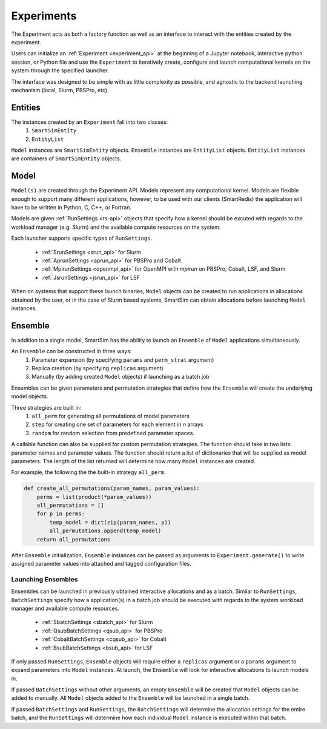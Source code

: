 
***********
Experiments
***********

The Experiment acts as both a factory function as well as an interface to interact
with the entities created by the experiment.

Users can initialize an :ref:`Experiment <experiment_api>` at the beginning of a Jupyter notebook,
interactive python session, or Python file and use the ``Experiment`` to
iteratively create, configure and launch computational kernels on the
system through the specified launcher.

.. |SmartSim Architecture| image:: images/SmartSim_Architecture.png
  :width: 700
  :alt: Alternative text

|SmartSim Architecture|


The interface was designed to be simple with as little complexity
as possible, and agnostic to the backend launching mechanism (local,
Slurm, PBSPro, etc).


Entities
========

The instances created by an ``Experiment`` fall into two classes:
  1. ``SmartSimEntity``
  2. ``EntityList``

``Model`` instances are ``SmartSimEntity`` objects. ``Ensemble`` instances
are ``EntityList`` objects. ``EntityList`` instances are containers of
``SmartSimEntity`` objects.

Model
=====

``Model(s)`` are created through the Experiment API. Models represent
any computational kernel. Models are flexible enough to support many
different applications, however, to be used with our clients (SmartRedis)
the application will have to be written in Python, C, C++, or Fortran.

Models are given :ref:`RunSettings <rs-api>` objects that specify how a kernel should
be excuted with regards to the workload manager (e.g. Slurm) and the available
compute resources on the system.

Each launcher supports specific types of ``RunSettings``.

   - :ref:`SrunSettings <srun_api>` for Slurm
   - :ref:`AprunSettings <aprun_api>` for PBSPro and Cobalt
   - :ref:`MpirunSettings <openmpi_api>` for OpenMPI with `mpirun` on PBSPro, Cobalt, LSF, and Slurm
   - :ref:`JsrunSettings <jsrun_api>` for LSF

When on systems that support these launch binaries, ``Model`` objects can
be created to run applications in allocations obtained by the user, or in the
case of Slurm based systems, SmartSim can obtain allocations before launching
``Model`` instances.

Ensemble
========

In addition to a single model, SmartSim has the ability to launch an
``Ensemble`` of ``Model`` applications simultaneously.

An ``Ensemble`` can be constructed in three ways:
  1. Parameter expansion (by specifying ``params`` and ``perm_strat`` argument)
  2. Replica creation (by specifying ``replicas`` argument)
  3. Manually (by adding created ``Model`` objects) if launching as a batch job

Ensembles can be given parameters and permutation strategies that
define how the ``Ensemble`` will create the underlying model objects.

Three strategies are built in:
  1. ``all_perm`` for generating all permutations of model parameters
  2. ``step`` for creating one set of parameters for each element in `n` arrays
  3. ``random`` for random selection from predefined parameter spaces.

A callable function can also be supplied for custom permutation strategies.
The function should take in two lists: parameter names and parameter values.
The function should return a list of dictionaries that will be supplied as
model parameters. The length of the list returned will determine how many
``Model`` instances are created.

For example, the following the the built-in strategy ``all_perm``.

.. code-block:: python

    def create_all_permutations(param_names, param_values):
        perms = list(product(*param_values))
        all_permutations = []
        for p in perms:
            temp_model = dict(zip(param_names, p))
            all_permutations.append(temp_model)
        return all_permutations


After ``Ensemble`` initialization, ``Ensemble`` instances can be
passed as arguments to ``Experiment.generate()`` to write assigned
parameter values into attached and tagged configuration files.

Launching Ensembles
-------------------

Ensembles can be launched in previously obtained interactive allocations
and as a batch. Similar to ``RunSettings``, ``BatchSettings`` specify how
a application(s) in a batch job should be executed with regards to the system
workload manager and available compute resources.

  - :ref:`SbatchSettings <sbatch_api>` for Slurm
  - :ref:`QsubBatchSettings <qsub_api>` for PBSPro
  - :ref:`CobaltBatchSettings <cqsub_api>` for Cobalt
  - :ref:`BsubBatchSettings <bsub_api>` for LSF

If only passed  ``RunSettings``, ``Ensemble`` objects will require either
a ``replicas`` argument or a ``params`` argument to expand parameters
into ``Model`` instances. At launch, the ``Ensemble`` will look for
interactive allocations to launch models in.

If passed ``BatchSettings`` without other arguments, an empty ``Ensemble``
will be created that ``Model`` objects can be added to manually. All ``Model``
objects added to the ``Ensemble`` will be launched in a single batch.

If passed ``BatchSettings`` and ``RunSettings``, the ``BatchSettings`` will
determine the allocation settings for the entire batch, and the ``RunSettings``
will determine how each individual ``Model`` instance is executed within
that batch.


